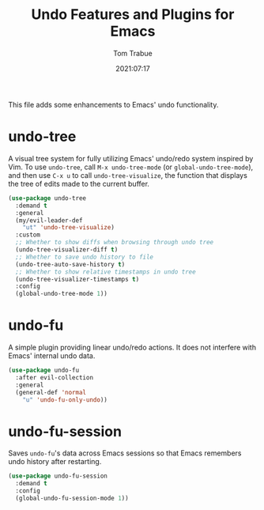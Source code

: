 #+title:    Undo Features and Plugins for Emacs
#+author:   Tom Trabue
#+email:    tom.trabue@gmail.com
#+date:     2021:07:17
#+property: header-args:emacs-lisp :lexical t
#+tags:
#+STARTUP:  fold

This file adds some enhancements to Emacs' undo functionality.

* undo-tree
  A visual tree system for fully utilizing Emacs' undo/redo system inspired by
  Vim. To use =undo-tree=, call =M-x undo-tree-mode= (or
  =global-undo-tree-mode=), and then use =C-x u= to call =undo-tree-visualize=,
  the function that displays the tree of edits made to the current buffer.

  #+begin_src emacs-lisp
    (use-package undo-tree
      :demand t
      :general
      (my/evil-leader-def
        "ut" 'undo-tree-visualize)
      :custom
      ;; Whether to show diffs when browsing through undo tree
      (undo-tree-visualizer-diff t)
      ;; Whether to save undo history to file
      (undo-tree-auto-save-history t)
      ;; Whether to show relative timestamps in undo tree
      (undo-tree-visualizer-timestamps t)
      :config
      (global-undo-tree-mode 1))
  #+end_src

* undo-fu
  A simple plugin providing linear undo/redo actions. It does not interfere with
  Emacs' internal undo data.

  #+begin_src emacs-lisp
    (use-package undo-fu
      :after evil-collection
      :general
      (general-def 'normal
        "u" 'undo-fu-only-undo))
  #+end_src

* undo-fu-session
  Saves =undo-fu='s data across Emacs sessions so that Emacs remembers undo
  history after restarting.

  #+begin_src emacs-lisp
    (use-package undo-fu-session
      :demand t
      :config
      (global-undo-fu-session-mode 1))
  #+end_src
